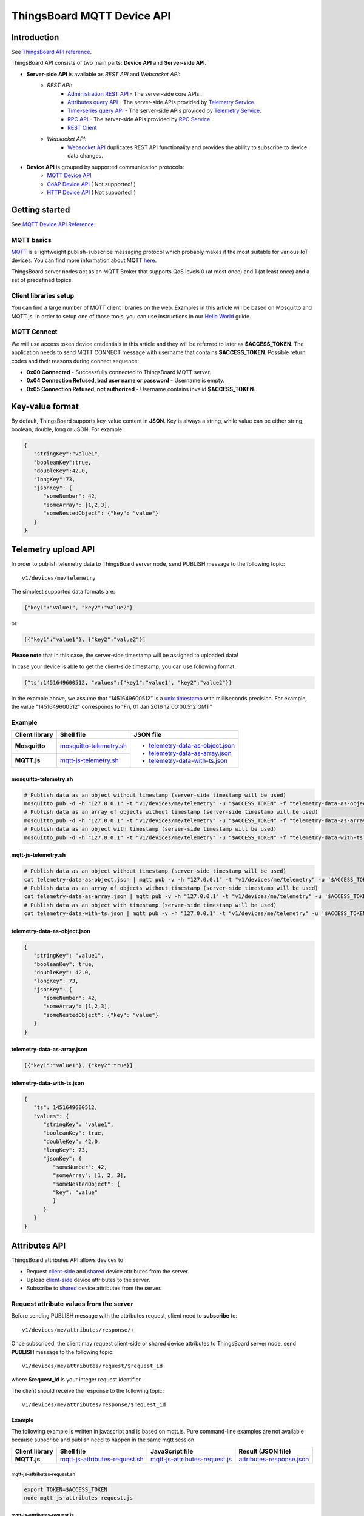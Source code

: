 *****************************
ThingsBoard MQTT Device API
*****************************

Introduction
-----------------

See `ThingsBoard API reference`__.

.. __: https://thingsboard.io/docs/api/


ThingsBoard API consists of two main parts: **Device API** and **Server-side API**.


.. uml::

   interface "MQTT Device API" as MQTTAPI
   interface "<s>CoAP Device API</s>" as CoAPAPI
   interface "<s>HTTP Device API</s>" as HTTPAPI

   interface "Websocket API" as WebsocketAPI
   interface "REST API" as RestAPI
   
   node "\nThingsBoard IoT platform\n" as TBSrv {
   }

   node "\nDevice\n" as TBDev {
   }
   note bottom of TBDev
      Switch one in MQTT API, 
      CoAP API and HTTP API
   end note

   node "Server-side Application" as TBApp {
      node "\nWeb UI\n" as WebUI {
      }
      node "\nMobile Application\n" as TBMobileApp {
      }
   }

   TBSrv -down-  MQTTAPI
   TBSrv -down-  CoAPAPI
   TBSrv -down-  HTTPAPI
   TBSrv -down-  RestAPI
   TBSrv -down-  WebsocketAPI

   TBDev .up.> MQTTAPI
   TBDev .up.> CoAPAPI : **Device API**
   TBDev .up.> HTTPAPI

   TBApp -up-> RestAPI
   TBApp -up-> WebsocketAPI : **Server-side API**


* **Server-side API** is available as *REST API* and *Websocket API*:
   * *REST API*:
      * `Administration REST API`__ - The server-side core APIs.
      * `Attributes query API`__ - The server-side APIs provided by `Telemetry Service`__.
      * `Time-series query API`__ - The server-side APIs provided by `Telemetry Service`__.
      * `RPC API`__ - The server-side APIs provided by `RPC Service`__.
      * `REST Client`__ 
   * *Websocket API*:
      * `Websocket API`__ duplicates REST API functionality and provides the ability to subscribe to device data changes. 

.. __: https://thingsboard.io/docs/reference/rest-api
.. __: https://thingsboard.io/docs/user-guide/attributes/#data-query-api
.. __: https://thingsboard.io/docs/user-guide/attributes/
.. __: https://thingsboard.io/docs/user-guide/telemetry/#data-query-api
.. __: https://thingsboard.io/docs/user-guide/telemetry/
.. __: https://thingsboard.io/docs/user-guide/rpc/#server-side-rpc-api
.. __: https://thingsboard.io/docs/user-guide/rpc/
.. __: https://thingsboard.io/docs/reference/rest-client

.. __: https://thingsboard.io/docs/user-guide/telemetry/#websocket-api


* **Device API** is grouped by supported communication protocols:
   * `MQTT Device API`__
   * `CoAP Device API`__ ( Not supported! )
   * `HTTP Device API`__ ( Not supported! )

.. __: https://thingsboard.io/docs/reference/mqtt-api
.. __: https://thingsboard.io/docs/reference/coap-api
.. __: https://thingsboard.io/docs/reference/http-api


Getting started
-----------------

See `MQTT Device API Reference`__.

.. __: https://thingsboard.io/docs/reference/mqtt-api/

MQTT basics
^^^^^^^^^^^^

`MQTT`__ is a lightweight publish-subscribe messaging protocol which probably makes it the most suitable for various IoT devices. You can find more information about MQTT `here`__.

ThingsBoard server nodes act as an MQTT Broker that supports QoS levels 0 (at most once) and 1 (at least once) and a set of predefined topics.

.. __: https://en.wikipedia.org/wiki/MQTT
.. __: http://mqtt.org/


Client libraries setup
^^^^^^^^^^^^^^^^^^^^^^^

You can find a large number of MQTT client libraries on the web. Examples in this article will be based on Mosquitto and MQTT.js. In order to setup one of those tools, you can use instructions in our `Hello World`__ guide.

.. __: https://thingsboard.io/docs/getting-started-guides/helloworld/

MQTT Connect
^^^^^^^^^^^^^

We will use access token device credentials in this article and they will be referred to later as **$ACCESS_TOKEN**. The application needs to send MQTT CONNECT message with username that contains **$ACCESS_TOKEN**. Possible return codes and their reasons during connect sequence:

* **0x00 Connected** - Successfully connected to ThingsBoard MQTT server.
* **0x04 Connection Refused, bad user name or password** - Username is empty.
* **0x05 Connection Refused, not authorized** - Username contains invalid **$ACCESS_TOKEN**.

Key-value format
----------------

By default, ThingsBoard supports key-value content in **JSON**. Key is always a string, while value can be either string, boolean, double, long or JSON. For example:

.. code:: json

   {
      "stringKey":"value1", 
      "booleanKey":true, 
      "doubleKey":42.0, 
      "longKey":73, 
      "jsonKey": {
         "someNumber": 42,
         "someArray": [1,2,3],
         "someNestedObject": {"key": "value"}
      }
   }

.. _Telemetry_upload_API:

Telemetry upload API
--------------------

.. uml::

   title  Telemetry upload

   participant "Device" as TBDev order 10
   participant "ThingsBoard Server"  as TBSrv order 20 

   TBDev  ->  TBSrv: Telemetry upload (**MQTT, PUBLISH**) \nTopic: **v1/devices/me/telemetry** \nPayload: {"key1":"value1", "key2":"value2"} or \nPayload: [{"key1":"value1"}, {"key2":"value2"}] or \nPayload: {"ts":1451649600512, "values":{"key1":"value1", "key2":"value2"}}


In order to publish telemetry data to ThingsBoard server node, send PUBLISH message to the following topic::

   v1/devices/me/telemetry

The simplest supported data formats are:

.. code:: json

   {"key1":"value1", "key2":"value2"}

or

.. code:: json

   [{"key1":"value1"}, {"key2":"value2"}]

**Please note** that in this case, the server-side timestamp will be assigned to uploaded data!

In case your device is able to get the client-side timestamp, you can use following format:

.. code:: json

   {"ts":1451649600512, "values":{"key1":"value1", "key2":"value2"}}

In the example above, we assume that “1451649600512” is a `unix timestamp`__ with milliseconds precision. For example, the value "1451649600512" corresponds to "Fri, 01 Jan 2016 12:00:00.512 GMT"

.. __: https://en.wikipedia.org/wiki/Unix_time


Example
^^^^^^^^^^

+----------------+----------------------------+------------------------------------+
| Client library | Shell file                 | JSON file                          |
+================+============================+====================================+
| **Mosquitto**  | `mosquitto-telemetry.sh`_  | - `telemetry-data-as-object.json`_ |
+----------------+----------------------------+ - `telemetry-data-as-array.json`_  |
| **MQTT.js**    | `mqtt-js-telemetry.sh`_    | - `telemetry-data-with-ts.json`_   |
+----------------+----------------------------+------------------------------------+

mosquitto-telemetry.sh
""""""""""""""""""""""""""""""""""""

.. code:: bash

   # Publish data as an object without timestamp (server-side timestamp will be used)
   mosquitto_pub -d -h "127.0.0.1" -t "v1/devices/me/telemetry" -u "$ACCESS_TOKEN" -f "telemetry-data-as-object.json"
   # Publish data as an array of objects without timestamp (server-side timestamp will be used)
   mosquitto_pub -d -h "127.0.0.1" -t "v1/devices/me/telemetry" -u "$ACCESS_TOKEN" -f "telemetry-data-as-array.json"
   # Publish data as an object with timestamp (server-side timestamp will be used)
   mosquitto_pub -d -h "127.0.0.1" -t "v1/devices/me/telemetry" -u "$ACCESS_TOKEN" -f "telemetry-data-with-ts.json"


mqtt-js-telemetry.sh
""""""""""""""""""""""""

.. code:: bash

   # Publish data as an object without timestamp (server-side timestamp will be used)
   cat telemetry-data-as-object.json | mqtt pub -v -h "127.0.0.1" -t "v1/devices/me/telemetry" -u '$ACCESS_TOKEN' -s
   # Publish data as an array of objects without timestamp (server-side timestamp will be used)
   cat telemetry-data-as-array.json | mqtt pub -v -h "127.0.0.1" -t "v1/devices/me/telemetry" -u '$ACCESS_TOKEN' -s
   # Publish data as an object with timestamp (server-side timestamp will be used)
   cat telemetry-data-with-ts.json | mqtt pub -v -h "127.0.0.1" -t "v1/devices/me/telemetry" -u '$ACCESS_TOKEN' -s


telemetry-data-as-object.json
""""""""""""""""""""""""""""""""""""""""""""""""

.. code:: json
   
   {
      "stringKey": "value1",
      "booleanKey": true,
      "doubleKey": 42.0,
      "longKey": 73,
      "jsonKey": {
         "someNumber": 42,
         "someArray": [1,2,3],
         "someNestedObject": {"key": "value"}
      }
   }


telemetry-data-as-array.json
"""""""""""""""""""""""""""""""""""

.. code:: json
   
   [{"key1":"value1"}, {"key2":true}]


telemetry-data-with-ts.json
""""""""""""""""""""""""""""""""""""

.. code:: json
   
   {
      "ts": 1451649600512,
      "values": {
         "stringKey": "value1",
         "booleanKey": true,
         "doubleKey": 42.0,
         "longKey": 73,
         "jsonKey": {
            "someNumber": 42,
            "someArray": [1, 2, 3],
            "someNestedObject": {
            "key": "value"
            }
         }
      }
   }

.. _Attributes_API:

Attributes API
--------------

ThingsBoard attributes API allows devices to

* Request `client-side`__ and `shared`__ device attributes from the server.
* Upload `client-side`__ device attributes to the server.
* Subscribe to `shared`__ device attributes from the server.

.. __: https://thingsboard.io/docs/user-guide/attributes/#attribute-types
.. __: https://thingsboard.io/docs/user-guide/attributes/#attribute-types
.. __: https://thingsboard.io/docs/user-guide/attributes/#attribute-types
.. __: https://thingsboard.io/docs/user-guide/attributes/#attribute-types


Request attribute values from the server
^^^^^^^^^^^^^^^^^^^^^^^^^^^^^^^^^^^^^^^^^^^

.. uml::

   title  Request attribute values from the server

   participant "Device" as TBDev order 10
   participant "ThingsBoard Server"  as TBSrv order 20 

   == Subscribe to client-side and shared attribute response from the server ==
   TBDev  ->  TBSrv: subscribe to attribute response (**MQTT, SUBSCRIBE**) \nTopic: **v1/devices/me/attributes/response/+**

   == Request client-side and shared attributes from the server ==
   TBDev  ->  TBSrv: request attribute values from the server (**MQTT, PUBLISH**) \nTopic: **v1/devices/me/attributes/request/$request_id** \nPayload: {"clientKeys":"attribute1,attribute2", "sharedKeys":"shared1,shared2"}
   
   TBDev <--  TBSrv: receive response (**MQTT, PUBLISH**) \nTopic: **v1/devices/me/attributes/response/$request_id** \nPayload: {"client":{"attribute1":"value1","attribute2":"value2"},\n"shared":{"shared1":"value1","shared1":"value2"}}

Before sending PUBLISH message with the attributes request, client need to **subscribe** to::

   v1/devices/me/attributes/response/+

Once subscribed, the client may request client-side or shared device attributes to ThingsBoard server node, send **PUBLISH** message to the following topic::

   v1/devices/me/attributes/request/$request_id

where **$request_id** is your integer request identifier. 

The client should receive the response to the following topic::

   v1/devices/me/attributes/response/$request_id


Example
""""""""""""

The following example is written in javascript and is based on mqtt.js. Pure command-line examples are not available because subscribe and publish need to happen in the same mqtt session.

+----------------+-----------------------------------+------------------------------------+------------------------------+
| Client library | Shell file                        | JavaScript file                    |  Result (JSON file)          |
+================+===================================+====================================+==============================+
| **MQTT.js**    | `mqtt-js-attributes-request.sh`_  | `mqtt-js-attributes-request.js`_   | `attributes-response.json`_  |
+----------------+-----------------------------------+------------------------------------+------------------------------+

mqtt-js-attributes-request.sh
:::::::::::::::::::::::::::::

.. code:: bash

   export TOKEN=$ACCESS_TOKEN
   node mqtt-js-attributes-request.js


mqtt-js-attributes-request.js
:::::::::::::::::::::::::::::

.. code:: javascript

   var mqtt = require('mqtt')
   var client  = mqtt.connect('mqtt://127.0.0.1',{
      username: process.env.TOKEN
   })

   client.on('connect', function () {
      console.log('connected')
      client.subscribe('v1/devices/me/attributes/response/+')
      client.publish('v1/devices/me/attributes/request/1', '{"clientKeys":"attribute1,attribute2", "sharedKeys":"shared1,shared2"}')
   })

   client.on('message', function (topic, message) {
      console.log('response.topic: ' + topic)
      console.log('response.body: ' + message.toString())
      client.end()
   })


attributes-response.json
::::::::::::::::::::::::::::

.. code:: json

   {"key1":"value1"}


**Please note**, the intersection of client-side and shared device attribute keys is a **bad** practice! However, it is still possible to have same keys for client, shared or even server-side attributes.


Publish attribute update to the server
^^^^^^^^^^^^^^^^^^^^^^^^^^^^^^^^^^^^^^^^^^

.. uml::

   title  Publish attribute update to the server

   participant "Device" as TBDev order 10
   participant "ThingsBoard Server"  as TBSrv order 20 

   TBDev  ->  TBSrv: publish client-side attributes update to the server (**MQTT, PUBLISH**) \nTopic: **v1/devices/me/attributes** \nPayload: {"attribute1":"value1","attribute2":true}


In order to publish client-side device attributes to ThingsBoard server node, send **PUBLISH** message to the following topic::

   v1/devices/me/attributes

Example
""""""""""""

+----------------+-------------------------------------+------------------------------------+
| Client library | Shell file                          | JSON file                          |
+================+=====================================+====================================+
| **Mosquitto**  | `mosquitto-attributes-publish.sh`_  | `new-attributes-values.json`_      |
+----------------+-------------------------------------+                                    |
| **MQTT.js**    | `mqtt-js-attributes-publish.sh`_    |                                    |
+----------------+-------------------------------------+------------------------------------+

mosquitto-attributes-publish.sh
::::::::::::::::::::::::::::::::::

.. code:: bash

   # Publish client-side attributes update
   mosquitto_pub -d -h "127.0.0.1" -t "v1/devices/me/attributes" -u "$ACCESS_TOKEN" -f "new-attributes-values.json"


mqtt-js-attributes-publish.sh
::::::::::::::::::::::::::::::::

.. code:: bash
   
   # Publish client-side attributes update
   cat new-attributes-values.json | mqtt pub -d -h "127.0.0.1" -t "v1/devices/me/attributes" -u '$ACCESS_TOKEN' -s


new-attributes-values.json
:::::::::::::::::::::::::::::

.. code:: json
   
   {
      "stringKey": "value1",
      "booleanKey": true,
      "doubleKey": 42.0,
      "longKey": 73,
      "jsonKey": {
         "someNumber": 42,
         "someArray": [1,2,3],
         "someNestedObject": {"key": "value"}
      }
   }


Subscribe to attribute updates from the server
^^^^^^^^^^^^^^^^^^^^^^^^^^^^^^^^^^^^^^^^^^^^^^^^^^^

.. uml::

   title  Subscribe to attribute updates from the server

   participant "Device" as TBDev order 10
   participant "ThingsBoard Server"  as TBSrv order 20 

   == Subscribe to attribute updates from the server ==
   TBDev  ->  TBSrv: subscribe to attribute response (**MQTT, SUBSCRIBE**) \nTopic: **v1/devices/me/attributes**

   == Receive the attribute update from the server ==
   TBDev  <-  TBSrv: receive attribute update from the server (**MQTT, PUBLISH**) \nTopic: **v1/devices/me/attributes** \nPayload: {"attribute1":"value1","attribute2":"value2"}


In order to subscribe to shared device attribute changes, send **SUBSCRIBE** message to the following topic::

   v1/devices/me/attributes

When a shared attribute is changed by one of the server-side components (such as the REST API or the Rule Chain), the client will **receive** the following update:

.. code:: json

   {"key1":"value1"}


Example
""""""""""""

+----------------+---------------------------------------+
| Client library | Shell file                            |
+================+=======================================+
| **Mosquitto**  | `mosquitto-attributes-subscribe.sh`_  |
+----------------+---------------------------------------+
| **MQTT.js**    | `mqtt-js-attributes-subscribe.sh`_    |
+----------------+---------------------------------------+

mosquitto-attributes-subscribe.sh
:::::::::::::::::::::::::::::::::

.. code:: bash

   # Subscribes to attribute updates
   mosquitto_sub -d -h "127.0.0.1" -t "v1/devices/me/attributes" -u "$ACCESS_TOKEN"

mqtt-js-attributes-subscribe.sh
:::::::::::::::::::::::::::::::

.. code:: bash
   
   # Subscribes to attribute updates
   mqtt sub -v "127.0.0.1" -t "v1/devices/me/attributes" -u '$ACCESS_TOKEN'

.. _PRC_API:

PRC API
-------

Server-side RPC
^^^^^^^^^^^^^^^^^^

.. uml::

   title  Server-side RPC

   participant "Device" as TBDev order 10
   participant "ThingsBoard Server"  as TBSrv order 20 

   == Subscribe to sever-side RPC request from the server ==
   TBDev  ->  TBSrv: subscribe to sever-side RPC request (**MQTT, SUBSCRIBE**) \nTopic: **v1/devices/me/rpc/request/+**

   == Receive two-way sever-side RPC request from the server ==
   TBDev  <-  TBSrv: receive server-side RPC request from the server (**MQTT, PUBLISH**) \nTopic: **v1/devices/me/rpc/request/$request_id** \nPayload: {"method":"remoteOTA","params":"http://192.168.xx.xxx/abc.bin"}
   
   TBDev -->  TBSrv: send response (**MQTT, PUBLISH**) \nTopic: **v1/devices/me/rpc/response/$request_id** \nPayload: {"method":"remoteOTA","results":{"result":"success"}}

   == Receive one-way sever-side RPC request from the server ==
   TBDev  <-  TBSrv: receive server-side RPC request from the server (**MQTT, PUBLISH**) \nTopic: **v1/devices/me/rpc/request/$request_id** \nPayload: {"method":"setSpValue","params":14.5}


In order to subscribe to RPC commands from the server, send **SUBSCRIBE** message to the following topic::

   v1/devices/me/rpc/request/+

Once subscribed, the client will receive individual commands as a **PUBLISH** message to the corresponding topic::

   v1/devices/me/rpc/request/$request_id

where **$request_id** is an integer request identifier.

The client should publish the response to the following topic::

   v1/devices/me/rpc/response/$request_id


Example
""""""""""""

The following example is written in javascript and is based on mqtt.js. Pure command-line examples are not available because subscribe and publish need to happen in the same mqtt session.

+----------------+-----------------------------------+------------------------------------+
| Client library | Shell file                        | JavaScript file                    |
+================+===================================+====================================+
| **MQTT.js**    | `mqtt-js-rpc-from-server.sh`_     | `mqtt-js-rpc-from-server.js`_      |
+----------------+-----------------------------------+------------------------------------+

mqtt-js-rpc-from-server.sh
::::::::::::::::::::::::::

.. code:: bash

   export TOKEN=$ACCESS_TOKEN
   node mqtt-js-rpc-from-server.js

mqtt-js-rpc-from-server.js
:::::::::::::::::::::::::::::::

.. code:: javascript
   
   var mqtt = require('mqtt');
   var client  = mqtt.connect('mqtt://127.0.0.1',{
      username: process.env.TOKEN
   });

   client.on('connect', function () {
      console.log('connected');
      client.subscribe('v1/devices/me/rpc/request/+')
   });

   client.on('message', function (topic, message) {
      console.log('request.topic: ' + topic);
      console.log('request.body: ' + message.toString());
      var requestId = topic.slice('v1/devices/me/rpc/request/'.length);
      //client acts as an echo service
      client.publish('v1/devices/me/rpc/response/' + requestId, message);
   });


Client-side RPC
^^^^^^^^^^^^^^^^

.. uml::

   title  Client-side RPC

   participant "Device" as TBDev order 10
   participant "ThingsBoard Server"  as TBSrv order 20 

   == Subscribe to client-side RPC response from the server ==
   TBDev  ->  TBSrv: subscribe to client-side RPC response (**MQTT, SUBSCRIBE**) \nTopic: **v1/devices/me/rpc/response/+**

   == Publish client-side RPC request ==
   TBDev  ->  TBSrv: publish client-side RPC request (**MQTT, PUBLISH**) \nTopic: **v1/devices/me/rpc/request/$request_id** \nPayload: {"method":"getTime","params":{}}
   
   TBDev <--  TBSrv: receive response (**MQTT, PUBLISH**) \nTopic: **v1/devices/me/rpc/response/$request_id** \n{"method":"getTime","results":{"utcDateime":"2020-06-18T09:16:59Z"}}


In order to subscribe to client-side RPC response from the server, send **SUBSCRIBE** message to the following topic::

   v1/devices/me/rpc/response/+

Once subscribed, the client may send **PUBLISH** message to the following topic::

   v1/devices/me/rpc/request/$request_id

where **$request_id** is an integer request identifier. The response from server will be published to the following topic::

   v1/devices/me/rpc/response/$request_id


Example
""""""""""""

The following example is written in javascript and is based on mqtt.js. Pure command-line examples are not available because subscribe and publish need to happen in the same mqtt session.

+----------------+-----------------------------------+------------------------------------+
| Client library | Shell file                        | JavaScript file                    |
+================+===================================+====================================+
| **MQTT.js**    | `mqtt-js-rpc-from-client.sh`_     | `mqtt-js-rpc-from-client.js`_      |
+----------------+-----------------------------------+------------------------------------+


mqtt-js-rpc-from-client.sh
::::::::::::::::::::::::::

.. code:: bash

   export TOKEN=$ACCESS_TOKEN
   node mqtt-js-rpc-from-client.js


mqtt-js-rpc-from-client.js
::::::::::::::::::::::::::

.. code:: javascript
   
   var mqtt = require('mqtt');
   var client = mqtt.connect('mqtt://127.0.0.1', {
      username: process.env.TOKEN
   });

   client.on('connect', function () {
      console.log('connected');
      client.subscribe('v1/devices/me/rpc/response/+');
      var requestId = 1;
      var request = {
         "method": "getTime",
         "params": {}
      };
      client.publish('v1/devices/me/rpc/request/' + requestId, JSON.stringify(request));
   });

   client.on('message', function (topic, message) {
      console.log('response.topic: ' + topic);
      console.log('response.body: ' + message.toString());
   });

.. _Claiming_API:

Claiming API
--------------

Please see the corresponding article to get more information about the `Claiming devices`__ feature.

.. __: https://thingsboard.io/docs/user-guide/claiming-devices

.. uml::

   title  Claiming API

   participant "Device" as TBDev order 10
   participant "ThingsBoard Server"  as TBSrv order 20 

   TBDev  ->  TBSrv: Initiate claiming device (**MQTT, PUBLISH**) \nTopic: **v1/devices/me/claim** \nPayload: {"secretKey":"value", "durationMs":60000}


In order to initiate claiming device, send PUBLISH message to the following topic::

   v1/devices/me/claim

The supported data format is:

.. code:: json
   
   {"secretKey":"value", "durationMs":60000}

**Please note** that the above fields are optional. In case the **secretKey** is not specified, the empty string as a default value is used. In case the **durationMs** is not specified, the system parameter **device.claim.duration** is used (in the file **/etc/thingsboard/conf/thingsboard.yml** ).


.. _Firmware_API:

Firmware API
--------------

.. uml::

   title  Firmware API - A(1)

   participant "Device" as TBDev order 10
   participant "ThingsBoard Server"  as TBSrv order 20 

   == Send to current firmware status to the server ==
   TBDev  ->  TBSrv: Telemetry upload (**MQTT, PUBLISH**) \nTopic: **v1/devices/me/telemetry** \nPayload: {"current_fw_title":"TA652FC-W-TB","current_fw_version":"1.6.6"}

   == Subscribe to shared attribute response from the server ==
   TBDev  ->  TBSrv: subscribe to attribute response (**MQTT, SUBSCRIBE**) \nTopic: **v1/devices/me/attributes/response/+**

   == Request shared attributes from the server ==
   TBDev  ->  TBSrv: request attribute values from the server (**MQTT, PUBLISH**) \nTopic: **v1/devices/me/attributes/request/$request_id** \nPayload: {"sharedKeys":"fw_title,fw_version,fw_size,\nfw_checksum,fw_checksum_algorithm"}
   
   TBDev <--  TBSrv: receive response (**MQTT, PUBLISH**) \nTopic: **v1/devices/me/attributes/response/$request_id** \nPayload: {"shared":{"fw_title":"TA652FC-W-TB",\n"fw_version":"1.6.8","fw_size":1315392,\n"fw_checksum_algorithm":"MD5",\n"fw_checksum":"9cd4197f260254ac7b6e761b89c7cb66"}}


.. uml::

   title  Firmware API - A(2)

   participant "Device" as TBDev order 10
   participant "ThingsBoard Server"  as TBSrv order 20 

   == Subscribe to attribute updates from the server ==
   TBDev  ->  TBSrv: subscribe to attribute response (**MQTT, SUBSCRIBE**) \nTopic: **v1/devices/me/attributes**

   == Receive the attribute update from the server ==
   TBDev  <-  TBSrv: receive attribute update from the server (**MQTT, PUBLISH**) \nTopic: **v1/devices/me/attributes** \nPayload: {"fw_title":"TA652FC-W-TB","fw_version":"1.6.8",\n"fw_tag":"TA652FC-W-TB 1.6.8","fw_size":1315392,\n"fw_checksum_algorithm":"MD5",\n"fw_checksum":"9cd4197f260254ac7b6e761b89c7cb66"}


.. uml::

   title  Firmware API - B

   participant "Device" as TBDev order 10
   participant "ThingsBoard Server"  as TBSrv order 20 

   == Send to current firmware status (DOWNLOADING) to the server ==
   TBDev  ->  TBSrv: Telemetry upload (**MQTT, PUBLISH**) \nTopic: **v1/devices/me/telemetry** \nPayload: {"current_fw_title":"TA652FC-W-TB",\n"current_fw_version":"1.6.6","fw_state":"DOWNLOADING"}

   == Subscribe to firmware chunk response from the server ==
   TBDev  ->  TBSrv: subscribe to firmware chunk response (**MQTT, SUBSCRIBE**) \nTopic: **v2/fw/response/+/chunk/+**

   == Request firmware chunk from the server ==
   TBDev  ->  TBSrv: request firmware chunk from the server (**MQTT, PUBLISH**) \nTopic: **v2/fw/request/${requestId}/chunk/${chunkIndex}** \nPayload: **8192**
   
   TBDev <--  TBSrv: receive response (**MQTT, PUBLISH**) \nTopic: **v2/fw/response/${requestId}/chunk/${chunkIndex}** \nPayload: *firmware binary data*

   TBDev <-->  TBSrv: ...

   == Send to current firmware status to the server ==
   TBDev  ->  TBSrv: Telemetry upload (**MQTT, PUBLISH**) \nTopic: **v1/devices/me/telemetry** \nPayload: {"current_fw_title":"TA652FC-W-TB",\n"current_fw_version":"1.6.6","fw_state":"DOWNLOADED"}
   TBDev  ->  TBSrv: Telemetry upload (**MQTT, PUBLISH**) \nTopic: **v1/devices/me/telemetry** \nPayload: {"current_fw_title":"TA652FC-W-TB",\n"current_fw_version":"1.6.6","fw_state":"VERIFIED"}
   TBDev  ->  TBSrv: Telemetry upload (**MQTT, PUBLISH**) \nTopic: **v1/devices/me/telemetry** \nPayload: {"current_fw_title":"TA652FC-W-TB",\n"current_fw_version":"1.6.6","fw_state":"UPDATING"}
   TBDev  ->  TBSrv: Telemetry upload (**MQTT, PUBLISH**) \nTopic: **v1/devices/me/telemetry** \nPayload: {"current_fw_title":"TA652FC-W-TB",\n"current_fw_version":"1.6.6","fw_state":"UPDATED"}

*Replace 8192 with your chunk size.*

When ThingsBoard initiates an MQTT device firmware update, it sets the ``fw_title``, ``fw_version``, ``fw_checksum``, ``fw_checksum_algorithm`` shared attributes. To receive the shared attribute updates, the device has to subscribe to::

   v1/devices/me/attributes/response/+

Where

**+** is the Wildcard character.

When the MQTT device receives updates for fw_title and fw_version shared attributes, it has to send PUBLISH message to::

   v2/fw/request/${requestId}/chunk/${chunkIndex} 

Where

**${requestId}** - number corresponding to the number of firmware updates. The ${requestId} has to be different for each firmware update.

**${chunkIndex}** - number corresponding to the index of firmware chunks. The ${chunkID} are counted from 0. The device must increment the chunk index for each request until the received chunk size is zero.
And the MQTT payload should be the size of the firmware chunk in bytes.

For each new firmware update, you need to change the request ID and subscribe to::

   v2/fw/response/+/chunk/+

Where

**+** is the Wildcard character.


Device MQTT Topic 
-----------------

.. role:: strike
    :class: strike

.. list-table:: Device MQTT Topic 
   :widths: auto
   :header-rows: 1

   * - Function \ Topic
     - Subscribe
     - Tx
     - Rx

   * - Telemetry
     - 
     - ① v1/devices/me/telemetry
     - 

   * - 
     - 
     - 
     - 
   * - Request attributes
     - ① v1/devices/me/attributes/response/+
     - ② v1/devices/me/attributes/request/${requestId}
     - ③ v1/devices/me/attributes/response/${requestId}
   * - Publish attributes
     - 
     - ① v1/devices/me/attributes
     - 
   * - Subscribe attributes update
     - ① v1/devices/me/attributes
     - 
     - ② v1/devices/me/attributes

   * - 
     - 
     - 
     - 
   * - Server-Side RPC
     - ① v1/devices/me/rpc/request/+
     - ③ v1/devices/me/rpc/response/${requestId}
     - ② v1/devices/me/rpc/request/${requestId}
   * - Client-Side RPC
     - ① v1/devices/me/rpc/response/+
     - ② v1/devices/me/rpc/request/${requestId}
     - ③ v1/devices/me/rpc/response/${requestId}

   * - 
     - 
     - 
     - 
   * - Claiming device
     - 
     - :strike:`① v1/devices/me/claim`
     - 

   * - 
     - 
     - 
     - 
   * - Firmware updates*
     - ① v2/fw/response/+/chunk/+
     - ② v2/fw/request/${requestId}/chunk/${chunkIndex}
     - ③ v2/fw/response/${requestId}/chunk/${chunkIndex}

.. Note::
   
   - ①②③ The order in which topics are performed.
   - **Firmware updates** needs the support of *Telemetry*, *Request attributes* and *Subscribe attributes update*.
